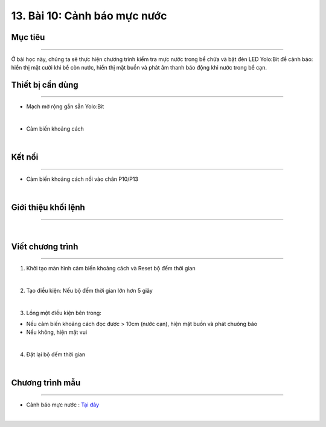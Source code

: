 13. Bài 10: Cảnh báo mực nước 
====================================

Mục tiêu
------------------
-----------------

Ở bài học này, chúng ta sẽ thực hiện chương trình kiểm tra mực nước trong bể chứa và bật đèn LED Yolo:Bit để cảnh báo: hiển thị mặt cười khi bể còn nước, hiển thị mặt buồn và phát âm thanh báo động khi nước trong bể cạn.

Thiết bị cần dùng
---------------
---------------

- Mạch mở rộng gắn sẵn Yolo:Bit

.. image:: Images/planbit_31.png
    :width: 200px
    :align: center
|
- Cảm biến khoảng cách 

.. image:: Images/planbit_88.png
    :width: 250px
    :align: center
|


Kết nối
----------------
----------------

- Cảm biến khoảng cách nối vào chân P10/P13

.. image:: Images/planbit_89.png
    :width: 300px
    :align: center
|


Giới thiệu khối lệnh
-----------------
----------------

.. image:: Images/planbit_94.png
    :width: 800px
    :align: center
|


Viết chương trình
-------------------
-------------------

1. Khởi tạo màn hình cảm biến khoảng cách và Reset bộ đếm thời gian

.. image:: Images/planbit_95.png
    :width: 600px
    :align: center
|
2. Tạo điều kiện: Nếu bộ đếm thời gian lớn hơn 5 giây

.. image:: Images/planbit_96.png
    :width: 600px
    :align: center
|
3. Lồng một điều kiện bên trong:

- Nếu cảm biến khoảng cách đọc được > 10cm (nước cạn), hiện mặt buồn và phát chuông báo

- Nếu không, hiện mặt vui

.. image:: Images/planbit_97.png
    :width: 600px
    :align: center
|
4. Đặt lại bộ đếm thời gian

.. image:: Images/planbit_98.png
    :width: 600px
    :align: center
|


Chương trình mẫu
---------------------
---------------------

- Cảnh báo mực nước : `Tại đây <https://app.ohstem.vn/#!/share/yolobit/2Cyux73I7ZbVzygW90HtSUem1zC>`_

.. image:: Images/planbit_99.png
    :width: 200px
    :align: center
|

